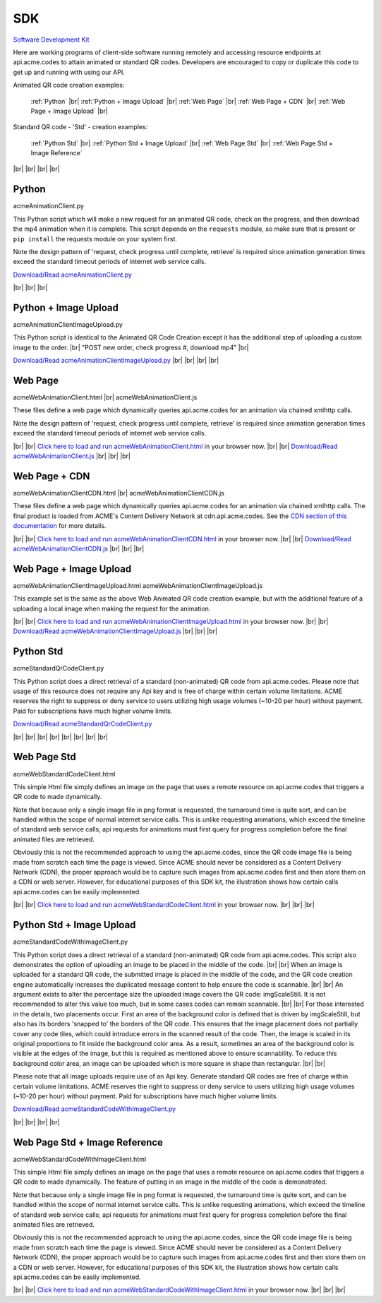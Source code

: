 
.. |br| raw:: html

   <br />


SDK
###


`Software Development Kit <https://en.wikipedia.org/wiki/Software_development_kit>`_

Here are working programs of client-side software running remotely and accessing resource endpoints at api.acme.codes to attain animated or standard QR codes. Developers are encouraged to copy or duplicate this code to get up and running with using our API.

Animated QR code creation examples:

    :ref:`Python`
    |br|
    :ref:`Python + Image Upload`
    |br|
    :ref:`Web Page`
    |br|
    :ref:`Web Page + CDN`
    |br|
    :ref:`Web Page + Image Upload`
    |br|

Standard QR code - 'Std' - creation examples:

    :ref:`Python Std`
    |br|
    :ref:`Python Std + Image Upload`
    |br|
    :ref:`Web Page Std`
    |br|
    :ref:`Web Page Std + Image Reference`


|br|
|br|
|br|
|br|

.. _Python:

Python
------

acmeAnimationClient.py

This Python script which will make a new request for an animated QR code, check on the progress, and then download the mp4 animation when it is complete.
This script depends on the ``requests`` module, so make sure that is present or ``pip install`` the requests module on your system first.

Note the design pattern of 'request, check progress until complete, retrieve' is required since animation generation times exceed the
standard timeout periods of internet web service calls.

`Download/Read acmeAnimationClient.py <./_static/acmeAnimationClient.py>`_


|br|
|br|
|br|


.. _Python + Image Upload:

Python + Image Upload
---------------------

acmeAnimationClientImageUpload.py

This Python script is identical to the Animated QR Code Creation except it has the additional
step of uploading a custom image to the order.
|br|
"POST new order, check progress #, download mp4"
|br|

`Download/Read acmeAnimationClientImageUpload.py <./_static/acmeAnimationClientImageUpload.py>`_
|br|
|br|
|br|
|br|

.. _Web Page:

Web Page
--------

acmeWebAnimationClient.html |br|
acmeWebAnimationClient.js

These files define a web page which dynamically queries api.acme.codes for an animation via chained xmlhttp calls.

Note the design pattern of 'request, check progress until complete, retrieve' is required since animation generation times exceed the
standard timeout periods of internet web service calls.

|br|
|br|
`Click here to load and run acmeWebAnimationClient.html <./_static/acmeWebAnimationClient.html>`_ in your browser now.
|br|
|br|
`Download/Read acmeWebAnimationClient.js <./_static/acmeWebAnimationClient.js>`_
|br|
|br|
|br|

.. _Web Page + CDN:

Web Page + CDN
--------------

acmeWebAnimationClientCDN.html |br|
acmeWebAnimationClientCDN.js

These files define a web page which dynamically queries api.acme.codes for an animation via chained xmlhttp calls. The final product is loaded from ACME's Content Delivery Network at cdn.api.acme.codes. See the `CDN section of this documentation <https://acme.readthedocs.io/en/latest/CDN.html>`_ for more details.

|br|
|br|
`Click here to load and run acmeWebAnimationClientCDN.html <./_static/acmeWebAnimationClientCDN.html>`_  in your browser now.
|br|
|br|
`Download/Read acmeWebAnimationClientCDN.js <./_static/acmeWebAnimationClientCDN.js>`_
|br|
|br|
|br|



.. _Web Page + Image Upload:

Web Page + Image Upload
-----------------------

acmeWebAnimationClientImageUpload.html
acmeWebAnimationClientImageUpload.js

This example set is the same as the above Web Animated QR code creation example, but with the additional feature of
a uploading a local image when making the request for the animation.

|br|
|br|
`Click here to load and run acmeWebAnimationClientImageUpload.html <./_static/acmeWebAnimationClientImageUpload.html>`_  in your browser now.
|br|
|br|
`Download/Read acmeWebAnimationClientImageUpload.js <./_static/acmeWebAnimationClientImageUpload.js>`_
|br|
|br|
|br|

.. _Python Std:

Python Std
----------

acmeStandardQrCodeClient.py

This Python script does a direct retrieval of a standard (non-animated) QR code from api.acme.codes.
Please note that usage of this resource does not require any Api key and is free of charge within certain volume limitations. ACME reserves
the right to suppress or deny service to users utilizing high usage volumes (~10-20 per hour) without payment.
Paid for subscriptions have much higher volume limits.

`Download/Read acmeStandardQrCodeClient.py <./_static/acmeStandardQrCodeClient.py>`_

|br|
|br|
|br|
|br|
|br|
|br|
|br|
|br|

.. _Web Page Std:

Web Page Std
------------

acmeWebStandardCodeClient.html

This simple Html file simply defines an image on the page that uses a remote resource on api.acme.codes that
triggers a QR code to made dynamically.

Note that because only a single image file in png format is requested, the turnaround time is quite sort, and
can be handled within the scope of normal internet service calls. This is unlike requesting animations, which exceed
the timeline of standard web service calls; api requests for animations must first query for progress completion before the final
animated files are retrieved.

Obviously this is not the recommended approach to using the api.acme.codes, since the QR code image file
is being made from scratch each time the page is viewed. Since ACME should never be considered as a Content Delivery Network (CDN),
the proper approach would be to capture such images from api.acme.codes first and then store them on a CDN or web server.
However, for educational purposes of this SDK kit, the illustration shows how certain calls api.acme.codes can be easily implemented.

|br|
|br|
`Click here to load and run acmeWebStandardCodeClient.html <./_static/acmeWebStandardCodeClient.html>`_ in your browser now.
|br|
|br|
|br|

.. _Python Std + Image Upload:

Python Std + Image Upload
-------------------------

acmeStandardCodeWithImageClient.py

This Python script does a direct retrieval of a standard (non-animated) QR code from api.acme.codes.
This script also demonstrates the option of uploading an image to be placed in the middle of the code.
|br|
|br|
When an image is uploaded for a standard QR code, the submitted image is placed in the middle of the
code, and the QR code creation engine automatically increases the duplicated message content to help
ensure the code is scannable.
|br|
|br|
An argument exists to alter the percentage size the uploaded image covers the QR code: imgScaleStill. It is not recommended to alter this value too much, but in some cases codes can remain scannable.
|br|
|br|
For those interested in the details, two placements occur. First an area of the background color is defined that is driven by imgScaleStill, but also has its borders 'snapped to' the borders of the QR code. This ensures that the image placement does not partially cover any code tiles, which could introduce errors in the scanned result of the code. Then, the image is scaled in its original proportions to fit inside the background color area. As a result, sometimes an area of the background color is visible at the edges of the image, but this is required as mentioned above to ensure scannability. To reduce this background color area, an image can be uploaded which is more square in shape than rectangular.
|br|
|br|

Please note that all image uploads require use of an Api key. Generate standard QR codes are free of charge within certain volume limitations. ACME reserves
the right to suppress or deny service to users utilizing high usage volumes (~10-20 per hour) without payment.
Paid for subscriptions have much higher volume limits.

`Download/Read acmeStandardCodeWithImageClient.py <./_static/acmeStandardCodeWithImageClient.py>`_

|br|
|br|
|br|
|br|

.. _Web Page Std + Image Reference:

Web Page Std + Image Reference
------------------------------

acmeWebStandardCodeWithImageClient.html

This simple Html file simply defines an image on the page that uses a remote resource on api.acme.codes that
triggers a QR code to made dynamically.
The feature of putting in an image in the middle of the code is demonstrated.

Note that because only a single image file in png format is requested, the turnaround time is quite sort, and
can be handled within the scope of normal internet service calls. This is unlike requesting animations, which exceed
the timeline of standard web service calls; api requests for animations must first query for progress completion before the final
animated files are retrieved.

Obviously this is not the recommended approach to using the api.acme.codes, since the QR code image file
is being made from scratch each time the page is viewed. Since ACME should never be considered as a Content Delivery Network (CDN),
the proper approach would be to capture such images from api.acme.codes first and then store them on a CDN or web server.
However, for educational purposes of this SDK kit, the illustration shows how certain calls api.acme.codes can be easily implemented.

|br|
|br|
`Click here to load and run acmeWebStandardCodeWithImageClient.html <./_static/acmeWebStandardCodeWithImageClient.html>`_  in your browser now.
|br|
|br|
|br|